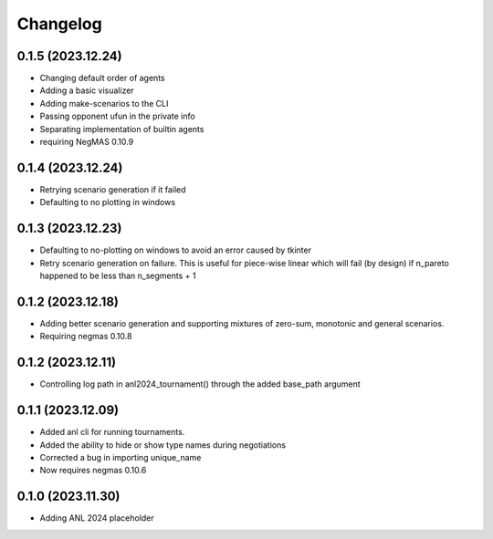 Changelog
=========

0.1.5 (2023.12.24)
------------------

* Changing default order of agents
* Adding a basic visualizer
* Adding make-scenarios to the CLI
* Passing opponent ufun in the private info
* Separating implementation of builtin agents
* requiring NegMAS 0.10.9

0.1.4 (2023.12.24)
------------------

* Retrying scenario generation if it failed
* Defaulting to no plotting in windows

0.1.3 (2023.12.23)
------------------

* Defaulting to no-plotting on windows to avoid an error caused by tkinter
* Retry scenario generation on failure. This is useful for piece-wise linear which will fail (by design) if n_pareto happened to be less than n_segments + 1

0.1.2 (2023.12.18)
------------------

* Adding better scenario generation and supporting mixtures of zero-sum, monotonic and general scenarios.
* Requiring negmas 0.10.8

0.1.2 (2023.12.11)
------------------

* Controlling log path in anl2024_tournament() through the added base_path argument

0.1.1 (2023.12.09)
------------------
* Added anl cli for running tournaments.
* Added the ability to hide or show type names during negotiations
* Corrected a bug in importing unique_name
* Now requires negmas 0.10.6

0.1.0 (2023.11.30)
------------------

* Adding ANL 2024 placeholder
